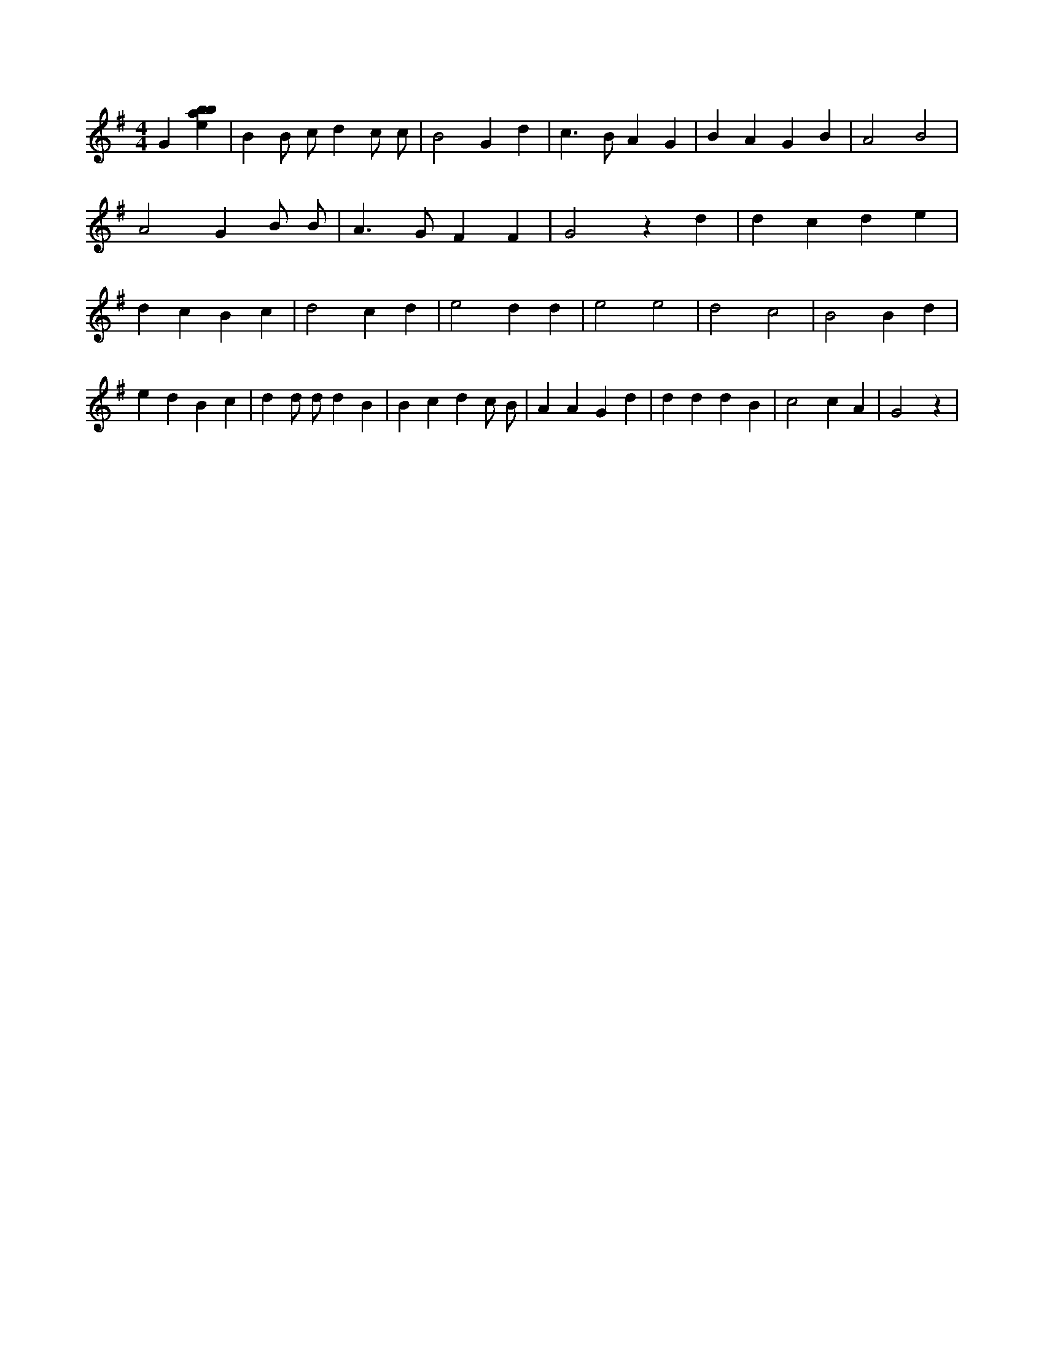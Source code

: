 X:21
L:1/4
M:4/4
K:Gclef
G [ebab] | B B/2 c/2 d c/2 c/2 | B2 G d | c > B A G | B A G B | A2 B2 | A2 G B/2 B/2 | A > G F F | G2 z d | d c d e | d c B c | d2 c d | e2 d d | e2 e2 | d2 c2 | B2 B d | e d B c | d d/2 d/2 d B | B c d c/2 B/2 | A A G d | d d d B | c2 c A | G2 z |
